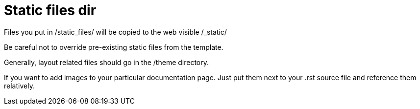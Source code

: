 = Static files dir

Files you put in /static_files/ will be copied to the web visible /_static/

Be careful not to override pre-existing static files from the template.

Generally, layout related files should go in the /theme directory.

If you want to add images to your particular documentation page. Just put them next to
your .rst source file and reference them relatively.